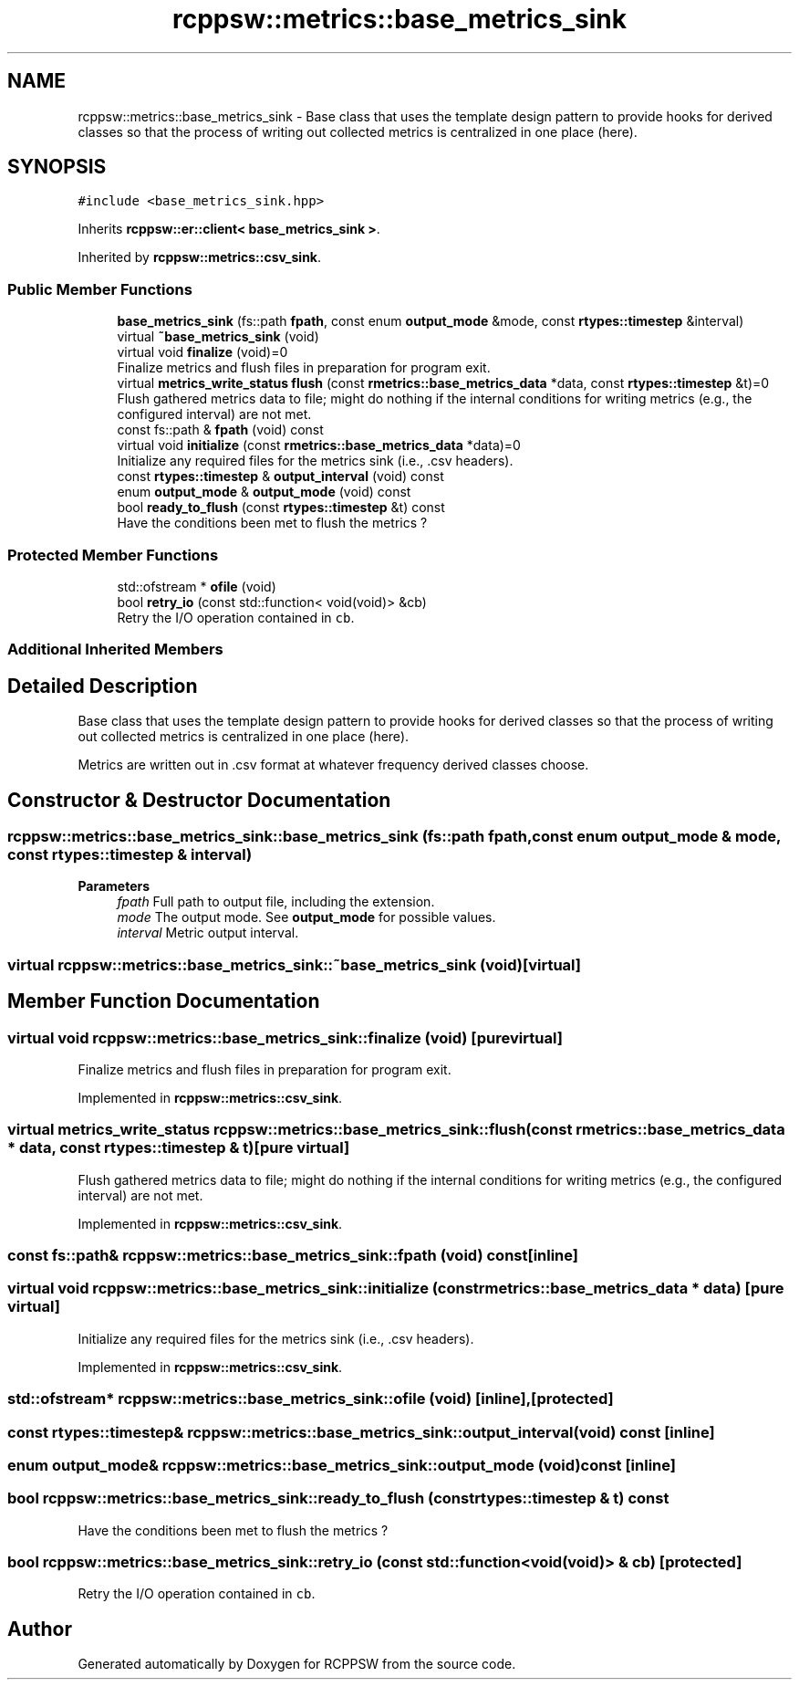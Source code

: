 .TH "rcppsw::metrics::base_metrics_sink" 3 "Mon Nov 29 2021" "RCPPSW" \" -*- nroff -*-
.ad l
.nh
.SH NAME
rcppsw::metrics::base_metrics_sink \- Base class that uses the template design pattern to provide hooks for derived classes so that the process of writing out collected metrics is centralized in one place (here)\&.  

.SH SYNOPSIS
.br
.PP
.PP
\fC#include <base_metrics_sink\&.hpp>\fP
.PP
Inherits \fBrcppsw::er::client< base_metrics_sink >\fP\&.
.PP
Inherited by \fBrcppsw::metrics::csv_sink\fP\&.
.SS "Public Member Functions"

.in +1c
.ti -1c
.RI "\fBbase_metrics_sink\fP (fs::path \fBfpath\fP, const enum \fBoutput_mode\fP &mode, const \fBrtypes::timestep\fP &interval)"
.br
.ti -1c
.RI "virtual \fB~base_metrics_sink\fP (void)"
.br
.ti -1c
.RI "virtual void \fBfinalize\fP (void)=0"
.br
.RI "Finalize metrics and flush files in preparation for program exit\&. "
.ti -1c
.RI "virtual \fBmetrics_write_status\fP \fBflush\fP (const \fBrmetrics::base_metrics_data\fP *data, const \fBrtypes::timestep\fP &t)=0"
.br
.RI "Flush gathered metrics data to file; might do nothing if the internal conditions for writing metrics (e\&.g\&., the configured interval) are not met\&. "
.ti -1c
.RI "const fs::path & \fBfpath\fP (void) const"
.br
.ti -1c
.RI "virtual void \fBinitialize\fP (const \fBrmetrics::base_metrics_data\fP *data)=0"
.br
.RI "Initialize any required files for the metrics sink (i\&.e\&., \&.csv headers)\&. "
.ti -1c
.RI "const \fBrtypes::timestep\fP & \fBoutput_interval\fP (void) const"
.br
.ti -1c
.RI "enum \fBoutput_mode\fP & \fBoutput_mode\fP (void) const"
.br
.ti -1c
.RI "bool \fBready_to_flush\fP (const \fBrtypes::timestep\fP &t) const"
.br
.RI "Have the conditions been met to flush the metrics ? "
.in -1c
.SS "Protected Member Functions"

.in +1c
.ti -1c
.RI "std::ofstream * \fBofile\fP (void)"
.br
.ti -1c
.RI "bool \fBretry_io\fP (const std::function< void(void)> &cb)"
.br
.RI "Retry the I/O operation contained in \fCcb\fP\&. "
.in -1c
.SS "Additional Inherited Members"
.SH "Detailed Description"
.PP 
Base class that uses the template design pattern to provide hooks for derived classes so that the process of writing out collected metrics is centralized in one place (here)\&. 

Metrics are written out in \&.csv format at whatever frequency derived classes choose\&. 
.SH "Constructor & Destructor Documentation"
.PP 
.SS "rcppsw::metrics::base_metrics_sink::base_metrics_sink (fs::path fpath, const enum \fBoutput_mode\fP & mode, const \fBrtypes::timestep\fP & interval)"

.PP
\fBParameters\fP
.RS 4
\fIfpath\fP Full path to output file, including the extension\&. 
.br
\fImode\fP The output mode\&. See \fBoutput_mode\fP for possible values\&. 
.br
\fIinterval\fP Metric output interval\&. 
.RE
.PP

.SS "virtual rcppsw::metrics::base_metrics_sink::~base_metrics_sink (void)\fC [virtual]\fP"

.SH "Member Function Documentation"
.PP 
.SS "virtual void rcppsw::metrics::base_metrics_sink::finalize (void)\fC [pure virtual]\fP"

.PP
Finalize metrics and flush files in preparation for program exit\&. 
.PP
Implemented in \fBrcppsw::metrics::csv_sink\fP\&.
.SS "virtual \fBmetrics_write_status\fP rcppsw::metrics::base_metrics_sink::flush (const \fBrmetrics::base_metrics_data\fP * data, const \fBrtypes::timestep\fP & t)\fC [pure virtual]\fP"

.PP
Flush gathered metrics data to file; might do nothing if the internal conditions for writing metrics (e\&.g\&., the configured interval) are not met\&. 
.PP
Implemented in \fBrcppsw::metrics::csv_sink\fP\&.
.SS "const fs::path& rcppsw::metrics::base_metrics_sink::fpath (void) const\fC [inline]\fP"

.SS "virtual void rcppsw::metrics::base_metrics_sink::initialize (const \fBrmetrics::base_metrics_data\fP * data)\fC [pure virtual]\fP"

.PP
Initialize any required files for the metrics sink (i\&.e\&., \&.csv headers)\&. 
.PP
Implemented in \fBrcppsw::metrics::csv_sink\fP\&.
.SS "std::ofstream* rcppsw::metrics::base_metrics_sink::ofile (void)\fC [inline]\fP, \fC [protected]\fP"

.SS "const \fBrtypes::timestep\fP& rcppsw::metrics::base_metrics_sink::output_interval (void) const\fC [inline]\fP"

.SS "enum \fBoutput_mode\fP& rcppsw::metrics::base_metrics_sink::output_mode (void) const\fC [inline]\fP"

.SS "bool rcppsw::metrics::base_metrics_sink::ready_to_flush (const \fBrtypes::timestep\fP & t) const"

.PP
Have the conditions been met to flush the metrics ? 
.SS "bool rcppsw::metrics::base_metrics_sink::retry_io (const std::function< void(void)> & cb)\fC [protected]\fP"

.PP
Retry the I/O operation contained in \fCcb\fP\&. 

.SH "Author"
.PP 
Generated automatically by Doxygen for RCPPSW from the source code\&.
